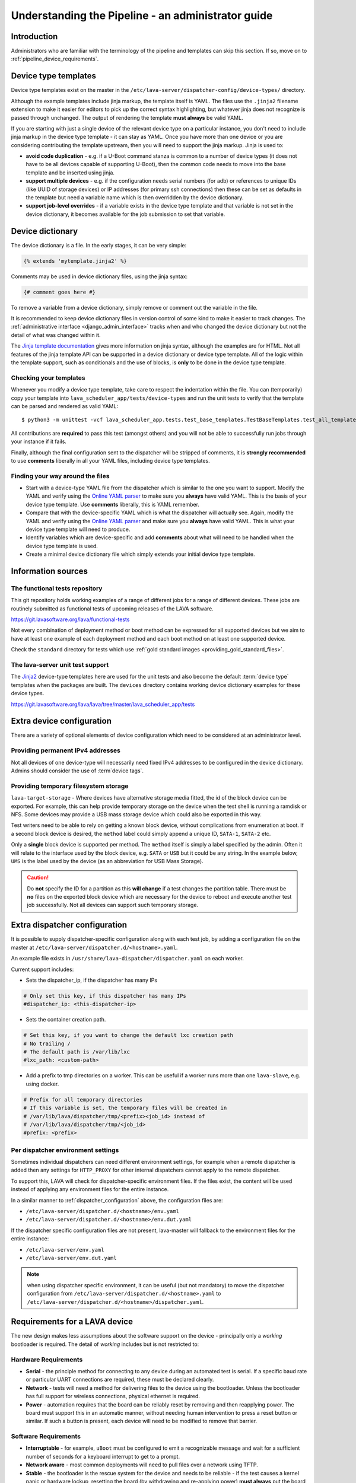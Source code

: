 .. index:: administrator guide

.. _admin_introduction:

Understanding the Pipeline - an administrator guide
###################################################

Introduction
************

Administrators who are familiar with the terminology of the pipeline and
templates can skip this section. If so, move on to
:ref:`pipeline_device_requirements`.

.. index:: templates

.. _device_type_templates:

Device type templates
*********************

Device type templates exist on the master in the
``/etc/lava-server/dispatcher-config/device-types/`` directory.

Although the example templates include jinja markup, the template itself is
YAML. The files use the ``.jinja2`` filename extension to make it easier for
editors to pick up the correct syntax highlighting, but whatever jinja does not
recognize is passed through unchanged. The output of rendering the template
**must always** be valid YAML.

If you are starting with just a single device of the relevant device type on a
particular instance, you don't need to include jinja markup in the device type
template - it can stay as YAML. Once you have more than one device or you are
considering contributing the template upstream, then you will need to support
the jinja markup. Jinja is used to:

* **avoid code duplication** - e.g. if a U-Boot command stanza is common to a
  number of device types (it does not have to be all devices capable of
  supporting U-Boot), then the common code needs to move into the base template
  and be inserted using jinja.

* **support multiple devices** - e.g. if the configuration needs serial numbers
  (for adb) or references to unique IDs (like UUID of storage devices) or IP
  addresses (for primary ssh connections) then these can be set as defaults in
  the template but need a variable name which is then overridden by the device
  dictionary.

* **support job-level overrides** - if a variable exists in the device type
  template and that variable is not set in the device dictionary, it becomes
  available for the job submission to set that variable.

.. index:: device dictionary - admin

.. _admin_device_dictionary:

Device dictionary
*****************

The device dictionary is a file. In the early stages, it can be very simple:

.. code-block:: jinja

 {% extends 'mytemplate.jinja2' %}

Comments may be used in device dictionary files, using the jinja syntax:

.. code-block:: jinja

 {# comment goes here #}

To remove a variable from a device dictionary, simply remove or comment out the
variable in the file.

It is recommended to keep device dictionary files in version control of some
kind to make it easier to track changes. The :ref:`administrative interface
<django_admin_interface>` tracks when and who changed the device dictionary but
not the detail of what was changed within it.

.. seealso::
   * :ref:`updating_device_dictionary_using_xmlrpc` and
     :ref:`updating_device_dictionary_on_command_line` for information on how to
     use the new file to update the device dictionary. (Needs superuser
     permissions on that instance.)
   * :ref:`device_dictionary_help`
   * :ref:`create_device_dictionary`
   * :ref:`configuring_serial_ports` and
   * :ref:`viewing_device_dictionary_content`.

The `Jinja template documentation
<http://jinja.pocoo.org/docs/dev/templates/>`_ gives more information on jinja
syntax, although the examples are for HTML. Not all features of the jinja
template API can be supported in a device dictionary or device type template.
All of the logic within the template support, such as conditionals and the use
of blocks, is **only** to be done in the device type template.

.. _checking_templates:

Checking your templates
=======================

Whenever you modify a device type template, take care to respect the
indentation within the file. You can (temporarily) copy your template into
``lava_scheduler_app/tests/device-types`` and run the unit tests to verify that
the template can be parsed and rendered as valid YAML::

 $ python3 -m unittest -vcf lava_scheduler_app.tests.test_base_templates.TestBaseTemplates.test_all_templates

.. seealso:: :ref:`integration_unit_test`

All contributions are **required** to pass this test (amongst others) and you
will not be able to successfully run jobs through your instance if it fails.

Finally, although the final configuration sent to the dispatcher will be
stripped of comments, it is **strongly recommended** to use **comments**
liberally in all your YAML files, including device type templates.

.. seealso:: :ref:`developer_jinja2_support` and
   :ref:`testing_templates_dictionaries`

Finding your way around the files
=================================

* Start with a device-type YAML file from the dispatcher which is similar to
  the one you want to support. Modify the YAML and verify using the `Online
  YAML parser <http://yaml-online-parser.appspot.com/?yaml=&type=json>`_ to
  make sure you **always** have valid YAML. This is the basis of your device
  type template. Use **comments** liberally, this is YAML remember.

* Compare that with the device-specific YAML which is what the dispatcher will
  actually see. Again, modify the YAML and verify using the `Online YAML parser
  <http://yaml-online-parser.appspot.com/?yaml=&type=json>`_ and make sure you
  **always** have valid YAML. This is what your device type template will need
  to produce.

* Identify variables which are device-specific and add **comments** about what
  will need to be handled when the device type template is used.

* Create a minimal device dictionary file which simply extends your initial
  device type template.

Information sources
*******************

The functional tests repository
===============================

This git repository holds working examples of a range of different jobs for a
range of different devices. These jobs are routinely submitted as functional
tests of upcoming releases of the LAVA software.

https://git.lavasoftware.org/lava/functional-tests

Not every combination of deployment method or boot method can be expressed for
all supported devices but we aim to have at least one example of each
deployment method and each boot method on at least one supported device.

Check the ``standard`` directory for tests which use
:ref:`gold standard images <providing_gold_standard_files>`.

The lava-server unit test support
=================================

The `Jinja2`_ device-type templates here are used for the unit tests and also
become the default :term:`device type` templates when the packages are built.
The ``devices`` directory contains working device dictionary examples for these
device types.

https://git.lavasoftware.org/lava/lava/tree/master/lava_scheduler_app/tests

.. _extra_device_configuration:

Extra device configuration
**************************

There are a variety of optional elements of device configuration which need to
be considered at an administrator level.

.. seealso:: :ref:`device_dictionary_exported_parameters` and
   :ref:`test_device_info`

Providing permanent IPv4 addresses
==================================

Not all devices of one device-type will necessarily need fixed IPv4 addresses
to be configured in the device dictionary. Admins should consider the use of
:term`device tags`.

.. index:: storage, filesystem storage

.. _temporary_filesystem_storage:

Providing temporary filesystem storage
======================================

``lava-target-storage`` - Where devices have alternative storage media
fitted, the id of the block device can be exported. For example, this can help
provide temporary storage on the device when the test shell is running a
ramdisk or NFS. Some devices may provide a USB mass storage device which could
also be exported in this way.

Test writers need to be able to rely on getting a known block device, without
complications from enumeration at boot. If a second block device is desired,
the ``method`` label could simply append a unique ID, ``SATA-1``, ``SATA-2``
etc.

Only a **single** block device is supported per method. The ``method`` itself
is simply a label specified by the admin. Often it will relate to the interface
used by the block device, e.g. ``SATA`` or ``USB`` but it could be any string.
In the example below, ``UMS`` is the label used by the device (as an
abbreviation for USB Mass Storage).

.. caution:: Do **not** specify the ID for a partition as this **will change**
   if a test changes the partition table. There must be **no** files on the
   exported block device which are necessary for the device to reboot and
   execute another test job successfully. Not all devices can support such
   temporary storage.

.. seealso:: :ref:`device_dictionary_exported_parameters`

.. _dispatcher_configuration:

Extra dispatcher configuration
******************************

It is possible to supply dispatcher-specific configuration along with each test
job, by adding a configuration file on the master at
``/etc/lava-server/dispatcher.d/<hostname>.yaml``.

An example file exists in ``/usr/share/lava-dispatcher/dispatcher.yaml`` on
each worker.

Current support includes:

* Sets the dispatcher_ip, if the dispatcher has many IPs

.. code-block:: yaml

 # Only set this key, if this dispatcher has many IPs
 #dispatcher_ip: <this-dispatcher-ip>

* Sets the container creation path.

.. code-block:: yaml

 # Set this key, if you want to change the default lxc creation path
 # No trailing /
 # The default path is /var/lib/lxc
 #lxc_path: <custom-path>

.. seealso:: :ref:`keep_dispatcher_dumb`

* Add a prefix to tmp directories on a worker. This can be useful if
  a worker runs more than one ``lava-slave``, e.g. using docker.

.. code-block:: yaml

 # Prefix for all temporary directories
 # If this variable is set, the temporary files will be created in
 # /var/lib/lava/dispatcher/tmp/<prefix><job_id> instead of
 # /var/lib/lava/dispatcher/tmp/<job_id>
 #prefix: <prefix>

.. _dispatcher_environment:

Per dispatcher environment settings
===================================

Sometimes individual dispatchers can need different environment
settings, for example when a remote dispatcher is added then any
settings for ``HTTP_PROXY`` for other internal dispatchers cannot
apply to the remote dispatcher.

To support this, LAVA will check for dispatcher-specific environment
files. If the files exist, the content will be used instead of applying
any environment files for the entire instance.

In a similar manner to :ref:`dispatcher_configuration` above, the
configuration files are:

* ``/etc/lava-server/dispatcher.d/<hostname>/env.yaml``

* ``/etc/lava-server/dispatcher.d/<hostname>/env.dut.yaml``

If the dispatcher specific configuration files are not present,
lava-master will fallback to the environment files for the entire
instance:

* ``/etc/lava-server/env.yaml``

* ``/etc/lava-server/env.dut.yaml``

.. note:: when using dispatcher specific environment, it can be useful
    (but not mandatory) to move the dispatcher configuration from
    ``/etc/lava-server/dispatcher.d/<hostname>.yaml`` to
    ``/etc/lava-server/dispatcher.d/<hostname>/dispatcher.yaml``.

.. index:: pipeline device requirements

.. _pipeline_device_requirements:

Requirements for a LAVA device
******************************

The new design makes less assumptions about the software support on the device
- principally only a *working* bootloader is required. The detail of *working*
includes but is not restricted to:

Hardware Requirements
=====================

* **Serial** - the principle method for connecting to any device during an
  automated test is serial. If a specific baud rate or particular UART
  connections are required, these must be declared clearly.

* **Network** - tests will need a method for delivering files to the device
  using the bootloader. Unless the bootloader has full support for wireless
  connections, physical ethernet is required.

* **Power** - automation requires that the board can be reliably reset by
  removing and then reapplying power. The board must support this in an
  automatic manner, without needing human intervention to press a reset button
  or similar. If such a button is present, each device will need to be modified
  to remove that barrier.

Software Requirements
=====================

* **Interruptable** - for example, ``uBoot`` must be configured to emit a
  recognizable message and wait for a sufficient number of seconds for a
  keyboard interrupt to get to a prompt.

* **Network aware** - most common deployments will need to pull files
  over a network using TFTP.

* **Stable** - the bootloader is the rescue system for the device and needs to
  be reliable - if the test causes a kernel panic or hardware lockup, resetting
  the board (by withdrawing and re-applying power) **must always** put the
  board back to the same bootloader operation as a standard power-on from cold.
  Note that USB serial connections can be a particular problem by allowing the
  device to continue to receive some power when the power supply itself is
  disconnected.

* **Configurable** - the bootloader needs to be configured over the serial
  connection during a test. Such configuration support needs to be robust and
  not lock up the device in case of invalid user input.

* **Accessible** - the bootloader will need to be updated by lab admins from
  time to time and this should be as trivial as possible, e.g. by simply
  copying a binary to a known location using an established protocol, not some
  board-specific routine requiring special software.

* **Flexible** - the bootloader should support as wide a range of deployments
  as possible, without needing changes to the bootloader itself. e.g. only
  having support for uncompressed kernel images would be a problem.

With such a bootloader installed on the device, the test writer has a wide
range of possible deployments and boot methods.

.. seealso:: :ref:`Device requirements for integration <device_requirements>`

.. index:: pipeline support for devices of known type

.. _adding_known_device:

Adding support for a device of a known type
*******************************************

.. note:: Not all devices supported by the old dispatcher are currently
   supported in the pipeline. The configuration for the old dispatcher is very
   different to pipeline support - the intrinsic data of load addresses and
   ports remains but the layout has changed.

.. seealso:: :ref:`migrating_known_device_example`

A known device type for the pipeline means that a template file exists in
:file:`/etc/lava-server/dispatcher-config/device-types/`.

This is a `Jinja2`_ template which is turned into a complete YAML file when a
job needs to run on the device using settings in the :term:`device dictionary`.
Initially, you can work with a static YAML file and deal with how to use the
template and the dictionary later.

If this is the first device you are adding to this instance or the first device
using a new remote worker, this will need to be configured first. The
:term:`device type` and a Device entry using that type will need to be created
in the database. Once the device dictionary is working, the device can be
marked as a pipeline device in the admin interface. See
:ref:`create_entry_known_type`.

.. seealso:: :ref:`naming_conventions`

.. _Jinja2: http://jinja.pocoo.org/docs/dev/

.. _obtain_known_device_config:

Obtaining configuration of a known device
*****************************************

The simplest way to start is to download the working configuration of a device
of the same known device type from a configured LAVA instance. Browse to the
device and select "Device Dictionary". There is a download link for the
full rendered YAML or the original Jinja can be copied.

The original Jinja2 file will then need some tweaks for your local setup.
e.g. values like these will differ for every local LAVA instance.

.. code-block:: yaml

 commands:
    connect: telnet playgroundmaster 7018
    hard_reset: /usr/bin/pduclient --daemon services --hostname pdu09 --command reboot --port 04
    power_off: /usr/bin/pduclient --daemon services --hostname pdu09 --command off --port 04
    power_on: /usr/bin/pduclient --daemon services --hostname pdu09 --command on --port 04

.. seealso:: :ref:`power_commands`

Alternatively, the fully rendered YAML file, can be used to test jobs
on that device **but only from the command line on the worker**::

 $ sudo lava-run --device ./bbb01.yaml bbb-ramdisk.yaml --output-dir=/tmp/test/

A sample testjob definition can be downloaded from the same instance
as you obtained the device configuration.

.. _create_entry_known_type:

Creating a new device entry for a known device type
***************************************************

If this device does not already exist in the database of the instance, it will
need to be created by the admins using the :ref:`django_admin_interface`

If there are no devices of this device type in the instance, check that the
device type exists and create it if not. Don't worry about a health check at
this stage.

Create the device using the device type then set the worker hostname
for this device and save the changes.

.. _create_device_dictionary:

Creating a device dictionary for the device
*******************************************

.. seealso:: :ref:`updating_device_dictionary` to add a device dictionary to
   a new device.

Based upon an existing device
=============================

Download the device dictionary of an existing device in the original
``jinja2`` syntax, ready for modification. Compare with the existing
device dictionary for the device and modify the dictionary (`Jinja2
child template`_ format) to set the values required::

 {% extends 'beaglebone-black.jinja2' %}
 {% set power_off_command = '/usr/bin/pduclient --daemon services --hostname pdu09 --command off --port 04' %}
 {% set hard_reset_command = '/usr/bin/pduclient --daemon services --hostname pdu09 --command reboot --port 04' %}
 {% set connection_list = [‘uart0’] %}
 {% set connection_commands = {‘uart0’: ‘telnet playgroundmaster 7018’} %}
 {% set connection_tags = {‘uart0’: [‘primary’, 'telnet']} %}
 {% set power_on_command = '/usr/bin/pduclient --daemon services --hostname pdu09 --command on --port 04' %}

.. warning:: LAVA does not preserve history of a device dictionary, it is
   recommended that the files used to create the dictionaries are kept under
   version control.

.. _Jinja2 child template: http://jinja.pocoo.org/docs/dev/templates/#child-template

.. seealso:: :ref:`updating_device_dictionary`

.. _viewing_device_dictionary_content:

Viewing current device dictionary content
=========================================

View the device in the UI and click the link to the device dictionary.
The dictionary is displayed as Jinja2 by default. Click on "Rendered YAML" to
see the full device configuration as it would be sent to the worker.

.. index:: device dictionary - update

.. _updating_device_dictionary:

Updating a device dictionary
****************************

The populated dictionary now needs to be updated on the filesystem of the
instance.

All operations to update a device dictionary need to be done by a
superuser. The specified device must already exist in the database
**and** be assigned to an active worker to run test jobs -

.. seealso:: :ref:`create_entry_known_type`

* :ref:`updating_device_dictionary_using_xmlrpc`
* :ref:`updating_device_dictionary_on_command_line`

.. _updating_device_dictionary_on_command_line:

Using the command line
======================

Most commonly, a device dictionary is updated by placing a new file
onto the master, typically using configuration management tools like
salt_, puppet_ or ansible_.

.. _salt: https://www.saltstack.com/
.. _puppet: https://puppet.com/
.. _ansible: https://www.ansible.com/

The device dictionary exists as a ``jinja2`` file in
``/etc/lava-server/dispatcher-config/devices`` and can be updated by admins
with the necessary access.

.. _updating_device_dict_with_lavacli:

Using lavacli
=============

::

 $ lavacli -i <identity> devices dict get <hostname>

Other options when using ``get`` include:

*  ``field`` to only show the given sub-fields

* ``--context CONTEXT`` to pass a job context for template rendering

* ``--render`` to render the dictionary into a configuration (YAML).

Make changes within the `Jinja2 child template`_ syntax and then ``lavacli``
can be used to update a new device dictionary (replacing the previous device
dictionary).

The filename and extension of the ``<device_dict_file>`` are completely
arbitrary but you may find that your preferred editor has highlighting
support for jinja2::

 $ lavacli -i <identity> devices dict set <hostname> <device_dict_file>

.. seealso::
  * :ref:`device_dictionary_help`,
  * :ref:`create_device_dictionary`,
  * :ref:`configuring_serial_ports`,
  * :ref:`viewing_device_dictionary_content`

.. _updating_device_dictionary_using_xmlrpc:

Using XML-RPC
=============

Superusers can use ``import_device_dictionary`` to update a Jinja2 string for a
specified Device hostname:

.. code-block:: python

  # Python3
  import xmlrpc.client
  username = "USERNAME"
  token = "TOKEN_STRING"
  hostname = "HOSTNAME"
  protocol = "PROTOCOL"  # http or preferably https
  server = xmlrpc.client.ServerProxy("%s://%s:%s@%s/RPC2" % (protocol, username, token, hostname))
  server.scheduler.import_device_dictionary(device_hostname, jinja_string)

If the dictionary did not exist for this hostname, it will be created. The
XML-RPC call will return::

 Adding new device dictionary for black01

The dictionary is then updated. If the file is valid, the XML-RPC call will
return::

 Device dictionary updated for black01

Superusers can also export the existing jinja2 device information using
``export_device_dictionary`` for a known device hostname. This output can then
be edited and used to update the device dictionary information.
